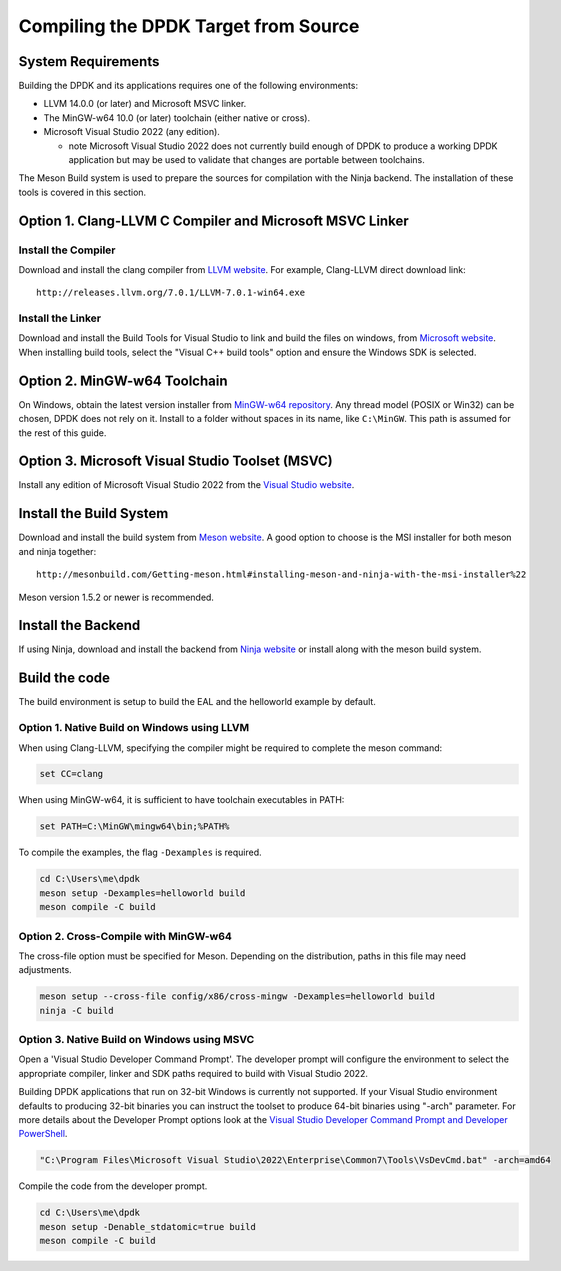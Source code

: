 ..  SPDX-License-Identifier: BSD-3-Clause
    Copyright(c) 2019 Intel Corporation.

Compiling the DPDK Target from Source
=====================================

System Requirements
-------------------

Building the DPDK and its applications requires one of the following
environments:

* LLVM 14.0.0 (or later) and Microsoft MSVC linker.
* The MinGW-w64 10.0 (or later) toolchain (either native or cross).
* Microsoft Visual Studio 2022 (any edition).

  - note Microsoft Visual Studio 2022 does not currently build enough
    of DPDK to produce a working DPDK application
    but may be used to validate that changes are portable between toolchains.

The Meson Build system is used to prepare the sources for compilation
with the Ninja backend.
The installation of these tools is covered in this section.


Option 1. Clang-LLVM C Compiler and Microsoft MSVC Linker
---------------------------------------------------------

Install the Compiler
~~~~~~~~~~~~~~~~~~~~

Download and install the clang compiler from
`LLVM website <http://releases.llvm.org/download.html>`_.
For example, Clang-LLVM direct download link::

	http://releases.llvm.org/7.0.1/LLVM-7.0.1-win64.exe


Install the Linker
~~~~~~~~~~~~~~~~~~

Download and install the Build Tools for Visual Studio to link and build the
files on windows,
from `Microsoft website <https://visualstudio.microsoft.com/downloads>`_.
When installing build tools, select the "Visual C++ build tools" option
and ensure the Windows SDK is selected.


Option 2. MinGW-w64 Toolchain
-----------------------------

On Windows, obtain the latest version installer from
`MinGW-w64 repository <https://sourceforge.net/projects/mingw-w64/files/>`_.
Any thread model (POSIX or Win32) can be chosen, DPDK does not rely on it.
Install to a folder without spaces in its name, like ``C:\MinGW``.
This path is assumed for the rest of this guide.


Option 3. Microsoft Visual Studio Toolset (MSVC)
------------------------------------------------

Install any edition of Microsoft Visual Studio 2022
from the `Visual Studio website <https://visualstudio.microsoft.com/downloads/>`_.


Install the Build System
------------------------

Download and install the build system from
`Meson website <http://mesonbuild.com/Getting-meson.html>`_.
A good option to choose is the MSI installer for both meson and ninja together::

	http://mesonbuild.com/Getting-meson.html#installing-meson-and-ninja-with-the-msi-installer%22

Meson version 1.5.2 or newer is recommended.


Install the Backend
-------------------

If using Ninja, download and install the backend from
`Ninja website <https://ninja-build.org/>`_ or
install along with the meson build system.

Build the code
--------------

The build environment is setup to build the EAL and the helloworld example by
default.

Option 1. Native Build on Windows using LLVM
~~~~~~~~~~~~~~~~~~~~~~~~~~~~~~~~~~~~~~~~~~~~

When using Clang-LLVM, specifying the compiler might be required to complete
the meson command:

.. code-block:: console

    set CC=clang

When using MinGW-w64, it is sufficient to have toolchain executables in PATH:

.. code-block:: console

    set PATH=C:\MinGW\mingw64\bin;%PATH%

To compile the examples, the flag ``-Dexamples`` is required.

.. code-block:: console

    cd C:\Users\me\dpdk
    meson setup -Dexamples=helloworld build
    meson compile -C build

Option 2. Cross-Compile with MinGW-w64
~~~~~~~~~~~~~~~~~~~~~~~~~~~~~~~~~~~~~~

The cross-file option must be specified for Meson.
Depending on the distribution, paths in this file may need adjustments.

.. code-block:: console

    meson setup --cross-file config/x86/cross-mingw -Dexamples=helloworld build
    ninja -C build

Option 3. Native Build on Windows using MSVC
~~~~~~~~~~~~~~~~~~~~~~~~~~~~~~~~~~~~~~~~~~~~

Open a 'Visual Studio Developer Command Prompt'.
The developer prompt will configure the environment
to select the appropriate compiler, linker and SDK paths
required to build with Visual Studio 2022.

Building DPDK applications that run on 32-bit Windows is currently not
supported. If your Visual Studio environment defaults to producing
32-bit binaries you can instruct the toolset to produce 64-bit binaries using "-arch" parameter.
For more details about the Developer Prompt options look at the `Visual Studio Developer
Command Prompt and Developer PowerShell
<https://learn.microsoft.com/en-us/visualstudio/ide/reference/command-prompt-powershell?view=vs-2022>`_.

.. code-block:: console

    "C:\Program Files\Microsoft Visual Studio\2022\Enterprise\Common7\Tools\VsDevCmd.bat" -arch=amd64

Compile the code from the developer prompt.

.. code-block:: console

   cd C:\Users\me\dpdk
   meson setup -Denable_stdatomic=true build
   meson compile -C build
